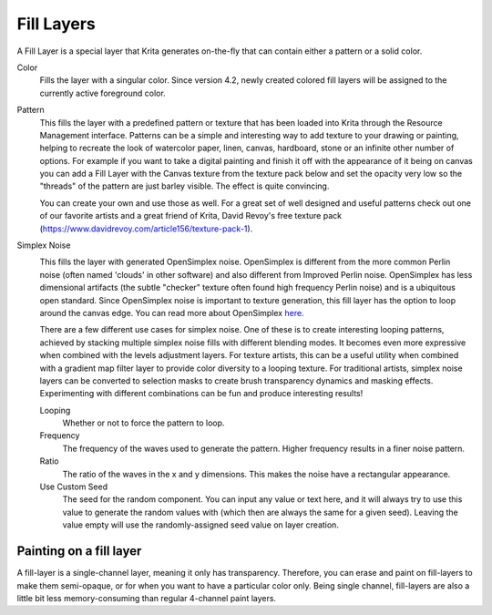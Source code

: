 .. meta::
   :description:
        How to use fill layers in Krita.

.. metadata-placeholder

   :authors: - Wolthera van Hövell tot Westerflier <griffinvalley@gmail.com>
             - Scott Petrovic
             - Alan
   :license: GNU free documentation license 1.3 or later.

.. index:: Layers, Fill, Generator
.. _fill_layers:

===========
Fill Layers
===========

A Fill Layer is a special layer that Krita generates on-the-fly that can contain either a pattern or a solid color.

.. image:: /images/layers/Fill_Layer.png

Color
    Fills the layer with a singular color. Since version 4.2, newly created colored fill layers will be assigned to the currently active foreground color.

Pattern
    This fills the layer with a predefined pattern or texture that has been loaded into Krita through the Resource Management interface. Patterns can be a simple and interesting way to add texture to your drawing or painting, helping to recreate the look of watercolor paper, linen, canvas, hardboard, stone or an infinite other number of options. For example if you want to take a digital painting and finish it off with the appearance of it being on canvas you can add a Fill Layer with the Canvas texture from the texture pack below and set the opacity very low so the "threads" of the pattern are just barley visible.  The effect is quite convincing.

    You can create your own and use those as well.  For a great set of well designed and useful patterns check out one of our favorite artists and a great friend of Krita, David Revoy's free texture pack (https://www.davidrevoy.com/article156/texture-pack-1).

Simplex Noise
    .. versionadded:: 4.2

    .. image:: /images/layers/fill_layer_simplex_noise.png

    This fills the layer with generated OpenSimplex noise. OpenSimplex is different from the more common Perlin noise (often named 'clouds' in other software) and also different from Improved Perlin noise. OpenSimplex has less dimensional artifacts (the subtle "checker" texture often found high frequency Perlin noise) and is a ubiquitous open standard. Since OpenSimplex noise is important to texture generation, this fill layer has the option
    to loop around the canvas edge. You can read more about OpenSimplex `here
    <https://en.wikipedia.org/wiki/OpenSimplex_noise>`_.

    There are a few different use cases for simplex noise. One of these is to create interesting looping patterns, achieved by stacking multiple simplex noise fills with different blending modes. It becomes even more expressive when combined with the levels adjustment layers. For texture artists, this can be a useful utility when combined with a gradient map filter layer to provide color diversity to a looping texture.
    For traditional artists, simplex noise layers can be converted to selection masks to create brush transparency dynamics and masking effects. Experimenting with different combinations can be fun and produce interesting results!

    Looping
        Whether or not to force the pattern to loop.
    Frequency
        The frequency of the waves used to generate the pattern. Higher frequency results in a finer noise pattern.
    Ratio
        The ratio of the waves in the x and y dimensions. This makes the noise have a rectangular appearance.
    Use Custom Seed
        The seed for the random component. You can input any value or text here, and it will always try to use this value to generate the random values with (which then are always the same for a given seed). Leaving the value empty will use the randomly-assigned seed value on layer creation.

Painting on a fill layer
------------------------

A fill-layer is a single-channel layer, meaning it only has transparency. Therefore, you can erase and paint on fill-layers to make them semi-opaque, or for when you want to have a particular color only. Being single channel, fill-layers are also a little bit less memory-consuming than regular 4-channel paint layers.
